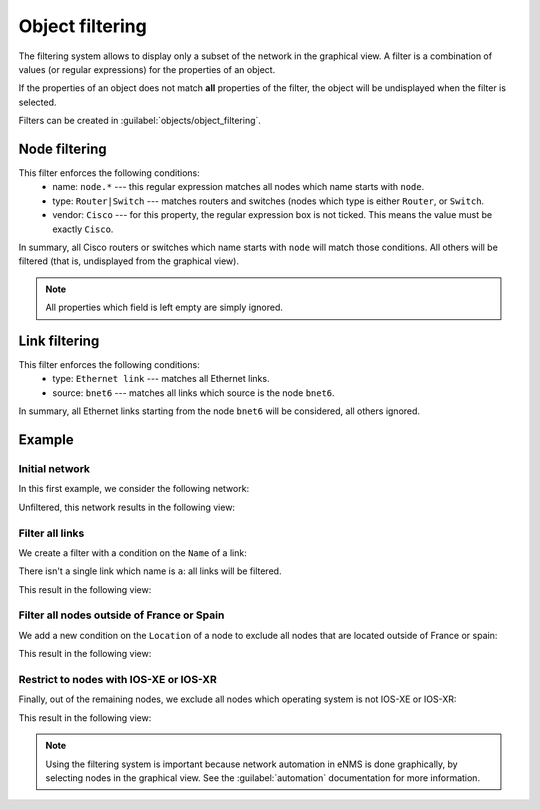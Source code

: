 ================
Object filtering
================

The filtering system allows to display only a subset of the network in the graphical view.
A filter is a combination of values (or regular expressions) for the properties of an object. 

If the properties of an object does not match **all** properties of the filter, the object will be undisplayed when the filter is selected.
 
Filters can be created in :guilabel:`objects/object_filtering`.

Node filtering
--------------

.. image:: /_static/objects/filtering/node_filtering.png
   :alt: test
   :align: center

This filter enforces the following conditions:
 * name: ``node.*`` --- this regular expression matches all nodes which name starts with ``node``.
 * type: ``Router|Switch`` --- matches routers and switches (nodes which type is either ``Router``, or ``Switch``.
 * vendor: ``Cisco`` --- for this property, the regular expression box is not ticked. This means the value must be exactly ``Cisco``.

In summary, all Cisco routers or switches which name starts with ``node`` will match those conditions. All others will be filtered (that is, undisplayed from the graphical view).

.. note:: All properties which field is left empty are simply ignored.

Link filtering
--------------

.. image:: /_static/objects/filtering/link_filtering.png
   :alt: test
   :align: center

This filter enforces the following conditions:
 * type: ``Ethernet link`` --- matches all Ethernet links.
 * source: ``bnet6`` --- matches all links which source is the node ``bnet6``.

In summary, all Ethernet links starting from the node ``bnet6`` will be considered, all others ignored. 

Example
-------

Initial network
***************

In this first example, we consider the following network:
    
.. image:: /_static/objects/filtering/network.png
   :alt: test
   :align: center

Unfiltered, this network results in the following view:

.. image:: /_static/objects/filtering/unfiltered_network.png
   :alt: test
   :align: center

Filter all links
****************

We create a filter with a condition on the ``Name`` of a link:

.. image:: /_static/objects/filtering/filter_all_links.png
   :alt: test
   :align: center

There isn't a single link which name is ``a``: all links will be filtered.

This result in the following view:

.. image:: /_static/objects/filtering/network_filter1.png
   :alt: test
   :align: center    

Filter all nodes outside of France or Spain
*******************************************

We add a new condition on the ``Location`` of a node to exclude all nodes that are located outside of France or spain:

.. image:: /_static/objects/filtering/filter_location.png
   :alt: test
   :align: center

This result in the following view:

.. image:: /_static/objects/filtering/network_filter2.png
   :alt: test
   :align: center    

Restrict to nodes with IOS-XE or IOS-XR
***************************************

Finally, out of the remaining nodes, we exclude all nodes which operating system is not IOS-XE or IOS-XR:

.. image:: /_static/objects/filtering/filter_os.png
   :alt: test
   :align: center

This result in the following view:

.. image:: /_static/objects/filtering/network_filter3.png
   :alt: test
   :align: center 

.. note:: Using the filtering system is important because network automation in eNMS is done graphically, by selecting nodes in the graphical view. See the :guilabel:`automation` documentation for more information.